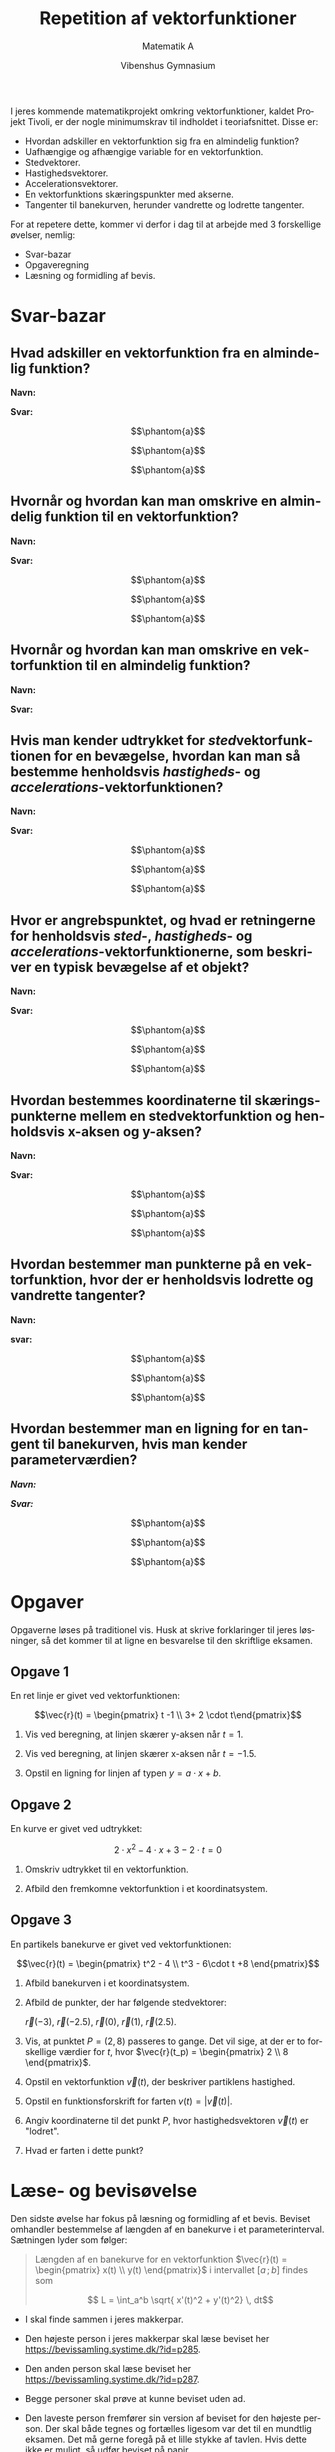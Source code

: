 #+title: Repetition af vektorfunktioner
#+subtitle: 
#+author: Matematik A
#+date: Vibenshus Gymnasium
#+latex_class: article
#+latex_class_options: [a4paper, 12pt]
#+language: da
#+latex_header: \usepackage[danish]{babel}
#+latex_header: \usepackage{mathtools}
#+latex_header: \usepackage[left=2cm,top=1cm,right=2cm,bottom=1.5cm]{geometry}
#+latex_header: \hypersetup{colorlinks, linkcolor=black, urlcolor=blue}
#+latex_header_extra: \setlength{\parindent}{0em}
#+latex_header_extra: \parskip 1.5ex
#+options: ^:{} tags:nil toc:nil todo:nil num:nil timestamp:nil


I jeres kommende matematikprojekt omkring vektorfunktioner, kaldet Projekt Tivoli, er der nogle minimumskrav til indholdet i teoriafsnittet. Disse er:

- Hvordan adskiller en vektorfunktion sig fra en almindelig funktion?
- Uafhængige og afhængige variable for en vektorfunktion.
- Stedvektorer.
- Hastighedsvektorer.
- Accelerationsvektorer.
- En vektorfunktions skæringspunkter med akserne.
- Tangenter til banekurven, herunder vandrette og lodrette tangenter.
 
For at repetere dette, kommer vi derfor i dag til at arbejde med 3 forskellige øvelser, nemlig:

- Svar-bazar
- Opgaveregning
- Læsning og formidling af bevis.
 
\newpage

* Svar-bazar

** Hvad adskiller en vektorfunktion fra en almindelig funktion?

*Navn:*

*Svar:*

$$\phantom{a}$$

$$\phantom{a}$$

$$\phantom{a}$$

** Hvornår og hvordan kan man omskrive en almindelig funktion til en vektorfunktion?

*Navn:*

*Svar:*

$$\phantom{a}$$

$$\phantom{a}$$

$$\phantom{a}$$

** Hvornår og hvordan kan man omskrive en vektorfunktion til en almindelig funktion?

*Navn:*

*Svar:*

\newpage 

** Hvis man kender udtrykket for /sted/​vektorfunktionen for en bevægelse, hvordan kan man så bestemme henholdsvis /hastigheds/​- og /accelerations/​-vektorfunktionen?

*Navn:*

*Svar:*

$$\phantom{a}$$

$$\phantom{a}$$

$$\phantom{a}$$

** Hvor er angrebspunktet, og hvad er retningerne for henholdsvis /sted/​-, /hastigheds/​- og /accelerations/​-vektorfunktionerne, som beskriver en typisk  bevægelse af et objekt? 

*Navn:*

*Svar:*

$$\phantom{a}$$

$$\phantom{a}$$

$$\phantom{a}$$


** Hvordan bestemmes koordinaterne til skæringspunkterne mellem en stedvektorfunktion og henholdsvis x-aksen og y-aksen?

*Navn:*

*Svar:*

$$\phantom{a}$$

$$\phantom{a}$$

$$\phantom{a}$$


** Hvordan bestemmer man punkterne på en vektorfunktion, hvor der er henholdsvis lodrette og vandrette tangenter?

*Navn:*

*svar:*

$$\phantom{a}$$

$$\phantom{a}$$

$$\phantom{a}$$

** Hvordan bestemmer man en ligning for en tangent til banekurven, hvis man kender parameterværdien?

*/Navn:/*

*/Svar:/*

$$\phantom{a}$$

$$\phantom{a}$$

$$\phantom{a}$$

\newpage

* Opgaver

Opgaverne løses på traditionel vis. Husk at skrive forklaringer til jeres løsninger, så det kommer til at ligne en besvarelse til den skriftlige eksamen.

** Opgave 1

En ret linje er givet ved vektorfunktionen:

$$\vec{r}(t) = \begin{pmatrix} t -1 \\ 3+ 2 \cdot t\end{pmatrix}$$

1. Vis ved beregning, at linjen skærer y-aksen når $t=1$.

2. Vis ved beregning, at linjen skærer x-aksen når $t=-1.5$.

3. Opstil en ligning for linjen af typen $y=a \cdot x + b$.

** Opgave 2

En kurve er givet ved udtrykket:

$$2 \cdot x^2 - 4 \cdot x + 3 - 2\cdot t = 0$$

1. Omskriv udtrykket til en vektorfunktion.

2. Afbild den fremkomne vektorfunktion i et koordinatsystem.

** Opgave 3

En partikels banekurve er givet ved vektorfunktionen:

$$\vec{r}(t) = \begin{pmatrix} t^2 - 4 \\ t^3 - 6\cdot t +8 \end{pmatrix}$$

1. Afbild banekurven i et koordinatsystem.

2. Afbild de punkter, der har følgende stedvektorer:

    $\vec{r}(-3)$, $\vec{r}(-2.5)$, $\vec{r}(0)$, $\vec{r}(1)$, $\vec{r}(2.5)$.

3. Vis, at punktet $P=(2,8)$ passeres to gange. Det vil sige, at der er to forskellige værdier for $t$, hvor $\vec{r}(t_p) = \begin{pmatrix} 2 \\ 8 \end{pmatrix}$.

4. Opstil en vektorfunktion $\vec{v}(t)$, der beskriver partiklens hastighed.

5. Opstil en funktionsforskrift for farten $v(t) = \lvert \vec{v}(t)\rvert$.

6. Angiv koordinaterne til det punkt $P$, hvor hastighedsvektoren $\vec{v}(t)$ er "lodret".

7. Hvad er farten i dette punkt?

\newpage

* Læse- og bevisøvelse

Den sidste øvelse har fokus på læsning og formidling af et bevis. Beviset omhandler bestemmelse af længden af en banekurve i et parameterinterval. Sætningen lyder som følger:

#+begin_quote
Længden af en banekurve for en vektorfunktion $\vec{r}(t) = \begin{pmatrix} x(t) \\ y(t) \end{pmatrix}$ i intervallet $[a\,;\,b]$ findes som 

$$ L = \int_a^b \sqrt{ x'(t)^2 + y'(t)^2} \, dt$$
#+end_quote

- I skal finde sammen i jeres makkerpar.

- Den højeste person i jeres makkerpar skal læse beviset her https://bevissamling.systime.dk/?id=p285.

- Den anden person skal læse beviset her https://bevissamling.systime.dk/?id=p287.

- Begge personer skal prøve at kunne beviset uden ad.

- Den laveste person fremfører sin version af beviset for den højeste person. Der skal både tegnes og fortælles ligesom var det til en mundtlig eksamen. Det må gerne foregå på et lille stykke af tavlen. Hvis dette ikke er muligt, så udfør beviset på papir.

- Den højeste person fremfører sin version af beviset for den laveste person under de samme vilkår.

